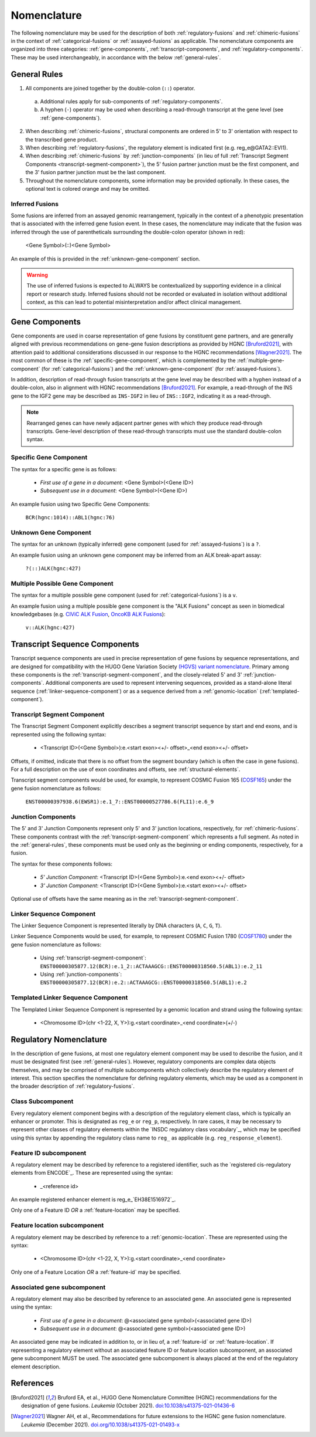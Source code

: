 .. role:: opt
.. role:: red

Nomenclature
!!!!!!!!!!!!
The following nomenclature may be used for the description of both :ref:`regulatory-fusions` and :ref:`chimeric-fusions`
in the context of :ref:`categorical-fusions` or :ref:`assayed-fusions` as applicable. The nomenclature components are
organized into three categories: :ref:`gene-components`, :ref:`transcript-components`, and
:ref:`regulatory-components`. These may be used interchangeably, in accordance with the below :ref:`general-rules`.

.. _general-rules:

General Rules
@@@@@@@@@@@@@
1. All components are joined together by the double-colon (``::``) operator.
 a. Additional rules apply for sub-components of :ref:`regulatory-components`.
 #. A hyphen (``-``) operator may be used when describing a read-through transcript at the gene level
    (see :ref:`gene-components`).
2. When describing :ref:`chimeric-fusions`, structural components are ordered in 5' to 3' orientation with respect
   to the transcribed gene product.
#. When describing :ref:`regulatory-fusions`, the regulatory element is indicated first (e.g. reg_e\@GATA2::EVI1).
#. When describing :ref:`chimeric-fusions` by :ref:`junction-components` (in lieu of full
   :ref:`Transcript Segment Components <transcript-segment-component>`), the 5' fusion partner junction must be the
   first component, and the 3' fusion partner junction must be the last component.
#. Throughout the nomenclature components, some information may be provided optionally. In these cases, the optional
   text is :opt:`colored orange` and may be omitted.

Inferred Fusions
################
Some fusions are inferred from an assayed genomic rearrangement, typically in the context of a phenotypic presentation
that is associated with the inferred gene fusion event. In these cases, the nomenclature may indicate that the fusion
was inferred through the use of parentheticals surrounding the double-colon operator (shown in :red:`red`):

   <Gene Symbol>\ :red:`(`::\ :red:`)`\ <Gene Symbol>

An example of this is provided in the :ref:`unknown-gene-component` section.

.. warning:: The use of inferred fusions is expected to ALWAYS be contextualized by supporting evidence in a clinical
   report or research study. Inferred fusions should not be recorded or evaluated in isolation without additional
   context, as this can lead to potential misinterpretation and/or affect clinical management.

.. _gene-components:

Gene Components
@@@@@@@@@@@@@@@
Gene components are used in coarse representation of gene fusions by constituent gene partners, and are
generally aligned with previous recommendations on gene-gene fusion descriptions as provided by HGNC [Bruford2021]_,
with attention paid to additional considerations discussed in our response to the HGNC recommendations [Wagner2021]_.
The most common of these is the :ref:`specific-gene-component`, which is complemented by the
:ref:`multiple-gene-component` (for :ref:`categorical-fusions`) and the :ref:`unknown-gene-component`
(for :ref:`assayed-fusions`).

In addition, description of read-through fusion transcripts at the gene level may be described with a hyphen instead
of a double-colon, also in alignment with HGNC recommendations [Bruford2021]_. For example, a read-through of the INS
gene to the IGF2 gene may be described as ``INS-IGF2`` in lieu of ``INS::IGF2``, indicating it as a read-through.

.. note:: Rearranged genes can have newly adjacent partner genes with which they produce read-through transcripts.
   Gene-level description of these read-through transcripts must use the standard double-colon syntax.

.. _specific-gene-component:

Specific Gene Component
#######################
The syntax for a specific gene is as follows:

   - *First use of a gene in a document*: <Gene Symbol>(<Gene ID>)
   - *Subsequent use in a document*: <Gene Symbol>\ :opt:`(<Gene ID>)`

An example fusion using two Specific Gene Components:

   ``BCR(hgnc:1014)::ABL1(hgnc:76)``

.. _unknown-gene-component:

Unknown Gene Component
######################
The syntax for an unknown (typically inferred) gene component (used for :ref:`assayed-fusions`) is a ``?``.

An example fusion using an unknown gene component may be inferred from an ALK break-apart assay:

   ``?(::)ALK(hgnc:427)``

.. _multiple-gene-component:

Multiple Possible Gene Component
################################
The syntax for a multiple possible gene component (used for :ref:`categorical-fusions`) is a ``v``.

An example fusion using a multiple possible gene component is the "ALK Fusions" concept as seen in biomedical
knowledgebases (e.g. `CIViC ALK Fusion`_, `OncoKB ALK Fusions`_):

   ``v::ALK(hgnc:427)``

.. _CIViC ALK Fusion: https://civicdb.org/variants/499/summary
.. _OncoKB ALK Fusions: https://www.oncokb.org/gene/ALK/Fusions

.. _transcript-components:

Transcript Sequence Components
@@@@@@@@@@@@@@@@@@@@@@@@@@@@@@
Transcript sequence components are used in precise representation of gene fusions by sequence representations, and
are designed for compatibility with the HUGO Gene Variation Society `(HGVS) variant nomenclature`_.
Primary among these components is the  :ref:`transcript-segment-component`, and the closely-related
5' and 3' :ref:`junction-components`.
Additional components are used to represent intervening sequences, provided as a stand-alone literal sequence
(:ref:`linker-sequence-component`) or as a sequence derived from a :ref:`genomic-location`
(:ref:`templated-component`).

.. _(HGVS) variant nomenclature: https://varnomen.hgvs.org/

.. _transcript-segment-component:

Transcript Segment Component
############################
The Transcript Segment Component explicitly describes a segment transcript sequence by start and end exons, and is
represented using the following syntax:

   - <Transcript ID>\ :opt:`(<Gene Symbol>)`:e.<start exon>\ :opt:`<+/- offset>`\ _<end exon>\ :opt:`<+/- offset>`

Offsets, if omitted, indicate that there is no offset from the segment boundary (which is often the case in gene
fusions). For a full description on the use of exon coordinates and offsets, see :ref:`structural-elements`.

Transcript segment components would be used, for example, to represent COSMIC Fusion 165 (`COSF165`_)
under the gene fusion nomenclature as follows:

   ``ENST00000397938.6(EWSR1):e.1_7::ENST00000527786.6(FLI1):e.6_9``

.. _COSF165: https://cancer.sanger.ac.uk/cosmic/fusion/summary?id=165

.. _junction-components:

Junction Components
###################
The 5' and 3' Junction Components represent only 5' and 3' junction locations,
respectively, for :ref:`chimeric-fusions`. These components contrast with the :ref:`transcript-segment-component`
which represents a full segment. As noted in the :ref:`general-rules`, these components must be used only as the
beginning or ending components, respectively, for a fusion.

The syntax for these components follows:

   - *5' Junction Component*: <Transcript ID>\ :opt:`(<Gene Symbol>)`:e.<end exon>\ :opt:`<+/- offset>`
   - *3' Junction Component*: <Transcript ID>\ :opt:`(<Gene Symbol>)`:e.<start exon>\ :opt:`<+/- offset>`

Optional use of offsets have the same meaning as in the :ref:`transcript-segment-component`.

.. _linker-sequence-component:

Linker Sequence Component
#########################
The Linker Sequence Component is represented literally by DNA characters (``A``, ``C``, ``G``, ``T``).

Linker Sequence Components would be used, for example, to represent COSMIC Fusion 1780 (`COSF1780`_)
under the gene fusion nomenclature as follows:


   - Using :ref:`transcript-segment-component`: ``ENST00000305877.12(BCR):e.1_2::ACTAAAGCG::ENST00000318560.5(ABL1):e.2_11``
   - Using :ref:`junction-components`: ``ENST00000305877.12(BCR):e.2::ACTAAAGCG::ENST00000318560.5(ABL1):e.2``

.. _COSF1780: https://cancer.sanger.ac.uk/cosmic/fusion/summary?id=1780

.. _templated-component:

Templated Linker Sequence Component
###################################
The Templated Linker Sequence Component is represented by a genomic location and strand using the following
syntax:

   - <Chromosome ID>\ :opt:`(chr <1-22, X, Y>)`:g.<start coordinate>_<end coordinate>(+/-)

.. _regulatory-components:
.. _regulatory-nomenclature:

Regulatory Nomenclature
@@@@@@@@@@@@@@@@@@@@@@@
In the description of gene fusions, at most one regulatory element component may be used to describe the fusion,
and it must be designated first (see :ref:`general-rules`). However, regulatory components are complex
data objects themselves, and may be comprised of multiple subcomponents which collectively describe
the regulatory element of interest. This section specifies the nomenclature for defining regulatory elements,
which may be used as a component in the broader description of :ref:`regulatory-fusions`.

Class Subcomponent
##################
Every regulatory element component begins with a description of the regulatory element class, which is typically an
enhancer or promoter. This is designated as ``reg_e`` or ``reg_p``, respectively. In rare cases, it may be
necessary to represent other classes of regulatory elements within the `INSDC regulatory class vocabulary`_, which
may be specified using this syntax by appending the regulatory class name to ``reg_`` as applicable (e.g.
``reg_response_element``).

.. _feature-id:

Feature ID subcomponent
#######################
A regulatory element may be described by reference to a registered identifier, such as the `registered cis-regulatory
elements from ENCODE`_. These are represented using the syntax:

   - _<reference id>

An example registered enhancer element is reg\_e_\ `EH38E1516972`_.

Only one of a Feature ID *OR* a :ref:`feature-location` may be specified.

.. _feature-location:

Feature location subcomponent
#############################
A regulatory element may be described by reference to a :ref:`genomic-location`. These are represented using the
syntax:

   - <Chromosome ID>\ :opt:`(chr <1-22, X, Y>)`:g.<start coordinate>_<end coordinate>

Only one of a Feature Location *OR* a :ref:`feature-id` may be specified.

Associated gene subcomponent
############################
A regulatory element may also be described by reference to an associated gene. An associated gene is represented
using the syntax:

   - *First use of a gene in a document*: @<associated gene symbol>(<associated gene ID>)
   - *Subsequent use in a document*: @<associated gene symbol>\ :opt:`(<associated gene ID>)`

An associated gene may be indicated in addition to, or in lieu of, a :ref:`feature-id` or :ref:`feature-location`.
If representing a regulatory element without an associated feature ID or feature location subcomponent, an associated
gene subcomponent MUST be used. The associated gene subcomponent is always placed at the end of the regulatory
element description.

References
@@@@@@@@@@

.. [Bruford2021] Bruford EA, et al., HUGO Gene Nomenclature Committee (HGNC) recommendations for the designation of gene fusions. *Leukemia* (October 2021). `doi:10.1038/s41375-021-01436-6 <https://doi.org/10.1038/s41375-021-01436-6>`_

.. [Wagner2021] Wagner AH, et al., Recommendations for future extensions to the HGNC gene fusion nomenclature.
 *Leukemia* (December 2021). `doi.org/10.1038/s41375-021-01493-x <https://doi.org/10.1038/s41375-021-01493-x>`_

